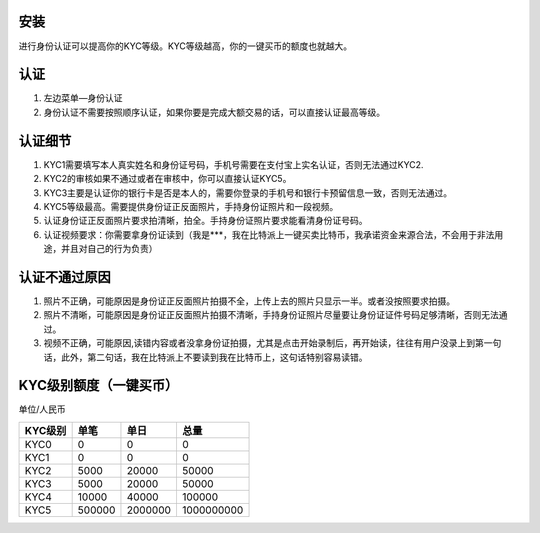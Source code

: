 安装
====

进行身份认证可以提高你的KYC等级。KYC等级越高，你的一键买币的额度也就越大。


认证
===========

1. 左边菜单—身份认证
2. 身份认证不需要按照顺序认证，如果你要是完成大额交易的话，可以直接认证最高等级。


认证细节
===============

1. KYC1需要填写本人真实姓名和身份证号码，手机号需要在支付宝上实名认证，否则无法通过KYC2.
2. KYC2的审核如果不通过或者在审核中，你可以直接认证KYC5。
3. KYC3主要是认证你的银行卡是否是本人的，需要你登录的手机号和银行卡预留信息一致，否则无法通过。
4. KYC5等级最高。需要提供身份证正反面照片，手持身份证照片和一段视频。
5. 认证身份证正反面照片要求拍清晰，拍全。手持身份证照片要求能看清身份证号码。
6. 认证视频要求：你需要拿身份证读到（我是***，我在比特派上一键买卖比特币，我承诺资金来源合法，不会用于非法用途，并且对自己的行为负责）


认证不通过原因
========================

1. 照片不正确，可能原因是身份证正反面照片拍摄不全，上传上去的照片只显示一半。或者没按照要求拍摄。
2. 照片不清晰，可能原因是身份证正反面照片拍摄不清晰，手持身份证照片尽量要让身份证证件号码足够清晰，否则无法通过。
3. 视频不正确，可能原因,读错内容或者没拿身份证拍摄，尤其是点击开始录制后，再开始读，往往有用户没录上到第一句话，此外，第二句话，我在比特派上不要读到我在比特币上，这句话特别容易读错。


KYC级别额度（一键买币）
=================================

单位/人民币

======== ====== ======== ===========
KYC级别   单笔   单日      总量
======== ====== ======== ===========
KYC0     0      0        0
KYC1     0      0        0
KYC2     5000   20000    50000
KYC3     5000   20000    50000
KYC4     10000  40000    100000
KYC5     500000 2000000  1000000000
======== ====== ======== ===========



